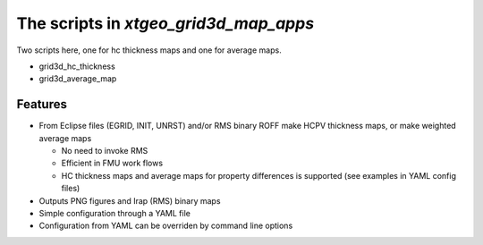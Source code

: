 ======================================
The scripts in *xtgeo_grid3d_map_apps*
======================================

Two scripts here, one for hc thickness maps and one for average maps.

* grid3d_hc_thickness

* grid3d_average_map


Features
--------

* From Eclipse files (EGRID, INIT, UNRST) and/or RMS binary ROFF
  make HCPV thickness maps, or make weighted average maps

  * No need to invoke RMS
  * Efficient in FMU work flows
  * HC thickness maps and average maps for property differences is
    supported (see examples in YAML config files)

* Outputs PNG figures and Irap (RMS) binary maps
* Simple configuration through a YAML file
* Configuration from YAML can be overriden by command line options
